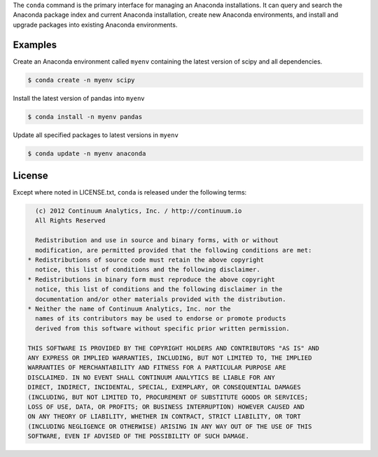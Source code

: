 The ``conda`` command is the primary interface for managing an Anaconda installations. It can query and search the Anaconda package index and current Anaconda installation, create new Anaconda environments, and install and upgrade packages into existing Anaconda environments.


========
Examples
========

Create an Anaconda environment called ``myenv`` containing the latest version of scipy and all dependencies.

.. code-block:: bash
    
    $ conda create -n myenv scipy

Install the latest version of pandas into ``myenv``

.. code-block:: bash

    $ conda install -n myenv pandas

Update all specified packages to latest versions in ``myenv``

.. code-block:: bash

    $ conda update -n myenv anaconda

=======
License
=======

Except where noted in LICENSE.txt, ``conda`` is released under the following terms:

.. code-block::

       (c) 2012 Continuum Analytics, Inc. / http://continuum.io
       All Rights Reserved
    
       Redistribution and use in source and binary forms, with or without
       modification, are permitted provided that the following conditions are met:
     * Redistributions of source code must retain the above copyright
       notice, this list of conditions and the following disclaimer.
     * Redistributions in binary form must reproduce the above copyright
       notice, this list of conditions and the following disclaimer in the
       documentation and/or other materials provided with the distribution.
     * Neither the name of Continuum Analytics, Inc. nor the
       names of its contributors may be used to endorse or promote products
       derived from this software without specific prior written permission.
    
     THIS SOFTWARE IS PROVIDED BY THE COPYRIGHT HOLDERS AND CONTRIBUTORS "AS IS" AND
     ANY EXPRESS OR IMPLIED WARRANTIES, INCLUDING, BUT NOT LIMITED TO, THE IMPLIED
     WARRANTIES OF MERCHANTABILITY AND FITNESS FOR A PARTICULAR PURPOSE ARE
     DISCLAIMED. IN NO EVENT SHALL CONTINUUM ANALYTICS BE LIABLE FOR ANY
     DIRECT, INDIRECT, INCIDENTAL, SPECIAL, EXEMPLARY, OR CONSEQUENTIAL DAMAGES
     (INCLUDING, BUT NOT LIMITED TO, PROCUREMENT OF SUBSTITUTE GOODS OR SERVICES;
     LOSS OF USE, DATA, OR PROFITS; OR BUSINESS INTERRUPTION) HOWEVER CAUSED AND
     ON ANY THEORY OF LIABILITY, WHETHER IN CONTRACT, STRICT LIABILITY, OR TORT
     (INCLUDING NEGLIGENCE OR OTHERWISE) ARISING IN ANY WAY OUT OF THE USE OF THIS
     SOFTWARE, EVEN IF ADVISED OF THE POSSIBILITY OF SUCH DAMAGE.